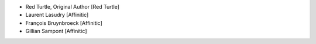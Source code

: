 - Red Turtle, Original Author [Red Turtle]
- Laurent Lasudry [Affinitic]
- François Bruynbroeck [Affinitic]
- Gillian Sampont [Affinitic]
